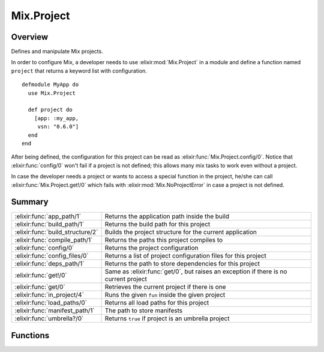 Mix.Project
==============================================================

.. elixir:module:: Mix.Project

   :mtype: 

Overview
--------

Defines and manipulate Mix projects.

In order to configure Mix, a developer needs to use :elixir:mod:`Mix.Project` in a
module and define a function named ``project`` that returns a keyword
list with configuration.

::

    defmodule MyApp do
      use Mix.Project

      def project do
        [app: :my_app,
         vsn: "0.6.0"]
      end
    end

After being defined, the configuration for this project can be read as
:elixir:func:`Mix.Project.config/0`. Notice that :elixir:func:`config/0` won't fail if a
project is not defined; this allows many mix tasks to work even without
a project.

In case the developer needs a project or wants to access a special
function in the project, he/she can call :elixir:func:`Mix.Project.get!/0` which
fails with :elixir:mod:`Mix.NoProjectError` in case a project is not defined.





Summary
-------

================================ =
:elixir:func:`app_path/1`        Returns the application path inside the build 

:elixir:func:`build_path/1`      Returns the build path for this project 

:elixir:func:`build_structure/2` Builds the project structure for the current application 

:elixir:func:`compile_path/1`    Returns the paths this project compiles to 

:elixir:func:`config/0`          Returns the project configuration 

:elixir:func:`config_files/0`    Returns a list of project configuration files for this project 

:elixir:func:`deps_path/1`       Returns the path to store dependencies for this project 

:elixir:func:`get!/0`            Same as :elixir:func:`get/0`, but raises an exception if there is no current project 

:elixir:func:`get/0`             Retrieves the current project if there is one 

:elixir:func:`in_project/4`      Runs the given ``fun`` inside the given project 

:elixir:func:`load_paths/0`      Returns all load paths for this project 

:elixir:func:`manifest_path/1`   The path to store manifests 

:elixir:func:`umbrella?/0`       Returns ``true`` if project is an umbrella project 
================================ =





Functions
---------

.. elixir:function:: Mix.Project.app_path/1
   :sig: app_path(config \\ config())


   
   Returns the application path inside the build.
   
   The returned path will be expanded.
   
   **Examples**
   
   ::
   
       Mix.Project.app_path
       #=> "/path/to/project/_build/shared/lib/app"
   
   
   

.. elixir:function:: Mix.Project.build_path/1
   :sig: build_path(config \\ config())


   
   Returns the build path for this project.
   
   The returned path will be expanded.
   
   **Examples**
   
   ::
   
       Mix.Project.build_path
       #=> "/path/to/project/_build/shared"
   
   If :build\_per\_environment is set to true (the default), it will create
   a new build per environment:
   
   ::
   
       Mix.env
       #=> :dev
       Mix.Project.build_path
       #=> "/path/to/project/_build/dev"
   
   
   

.. elixir:function:: Mix.Project.build_structure/2
   :sig: build_structure(config \\ config(), opts \\ [])


   
   Builds the project structure for the current application.
   
   **Options**
   
   -  ``:symlink_ebin`` - Symlink ebin instead of copying it
   
   
   

.. elixir:function:: Mix.Project.compile_path/1
   :sig: compile_path(config \\ config())


   
   Returns the paths this project compiles to.
   
   The returned path will be expanded.
   
   **Examples**
   
   ::
   
       Mix.Project.compile_path
       #=> "/path/to/project/_build/shared/lib/app/priv"
   
   
   

.. elixir:function:: Mix.Project.config/0
   :sig: config()


   
   Returns the project configuration.
   
   If there is no project defined, it still returns a keyword list with
   default values. This allows many mix tasks to work without the need for
   an underlying project.
   
   Note this configuration is cached once the project is pushed into the
   stack. Calling it multiple times won't cause it to be recomputed.
   
   Do not use ``Mix.Project.config`` to rely on runtime configuration. Use
   it only to configure aspects of your project (like compilation
   directories) and not your application runtime.
   
   

.. elixir:function:: Mix.Project.config_files/0
   :sig: config_files()


   
   Returns a list of project configuration files for this project.
   
   This function is usually used in compilation tasks to trigger a full
   recompilation whenever such configuration files change.
   
   By default it includes the mix.exs file, the lock manifest and all
   config files in the ``config`` directory.
   
   

.. elixir:function:: Mix.Project.deps_path/1
   :sig: deps_path(config \\ config())


   
   Returns the path to store dependencies for this project.
   
   The returned path will be expanded.
   
   **Examples**
   
   ::
   
       Mix.Project.deps_path
       #=> "/path/to/project/deps"
   
   
   

.. elixir:function:: Mix.Project.get/0
   :sig: get()


   
   Retrieves the current project if there is one.
   
   Otherwise ``nil`` is returned. It may happen in cases there is no
   mixfile in the current directory.
   
   If you expect a project to be defined, i.e. it is a requirement of the
   current task, you should call :elixir:func:`get!/0` instead.
   
   

.. elixir:function:: Mix.Project.get!/0
   :sig: get!()


   
   Same as :elixir:func:`get/0`, but raises an exception if there is no current
   project.
   
   This is usually called by tasks that need additional functions on the
   project to be defined. Since such tasks usually depend on a project
   being defined, this function raises :elixir:mod:`Mix.NoProjectError` in case no
   project is available.
   
   

.. elixir:function:: Mix.Project.in_project/4
   :sig: in_project(app, path, post_config \\ [], fun)


   
   Runs the given ``fun`` inside the given project.
   
   This function changes the current working directory and loads the
   project at the given directory onto the project stack.
   
   A ``post_config`` can be passed that will be merged into the project
   configuration.
   
   

.. elixir:function:: Mix.Project.load_paths/0
   :sig: load_paths()


   
   Returns all load paths for this project.
   
   

.. elixir:function:: Mix.Project.manifest_path/1
   :sig: manifest_path(config \\ config())


   
   The path to store manifests.
   
   By default they are stored in the app path inside the build directory
   but it may be changed in future releases.
   
   The returned path will be expanded.
   
   **Examples**
   
   ::
   
       Mix.Project.manifest_path
       #=> "/path/to/project/_build/shared/lib/app"
   
   
   

.. elixir:function:: Mix.Project.umbrella?/0
   :sig: umbrella?()


   
   Returns ``true`` if project is an umbrella project.
   
   







